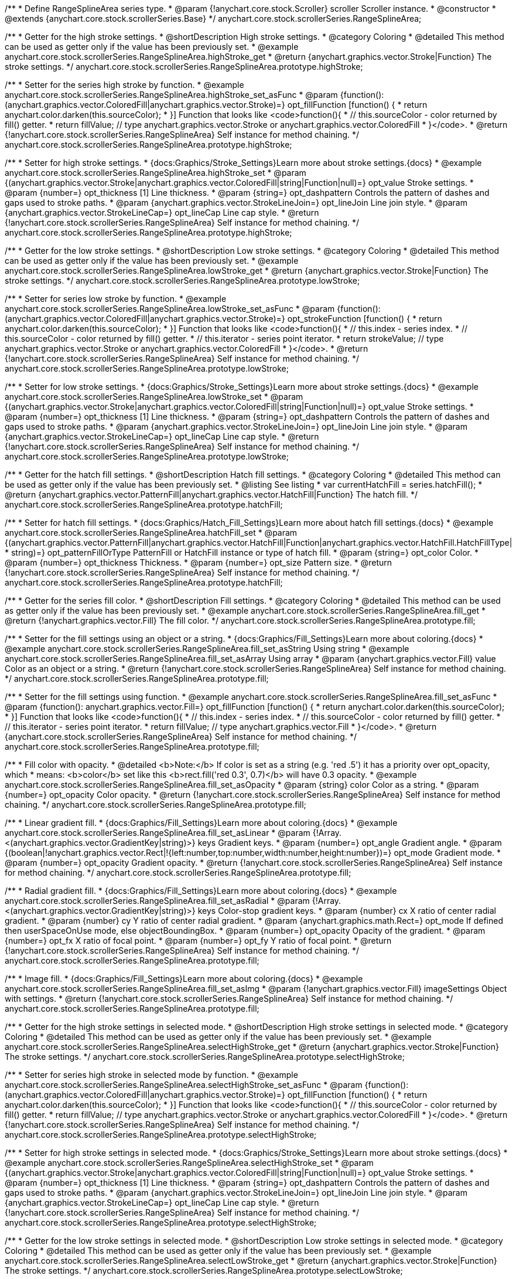 /**
 * Define RangeSplineArea series type.
 * @param {!anychart.core.stock.Scroller} scroller Scroller instance.
 * @constructor
 * @extends {anychart.core.stock.scrollerSeries.Base}
 */
anychart.core.stock.scrollerSeries.RangeSplineArea;


//----------------------------------------------------------------------------------------------------------------------
//
//  anychart.core.stock.scrollerSeries.RangeSplineArea.prototype.highStroke
//
//----------------------------------------------------------------------------------------------------------------------

/**
 * Getter for the high stroke settings.
 * @shortDescription High stroke settings.
 * @category Coloring
 * @detailed This method can be used as getter only if the value has been previously set.
 * @example anychart.core.stock.scrollerSeries.RangeSplineArea.highStroke_get
 * @return {anychart.graphics.vector.Stroke|Function} The stroke settings.
 */
anychart.core.stock.scrollerSeries.RangeSplineArea.prototype.highStroke;

/**
 * Setter for the series high stroke by function.
 * @example anychart.core.stock.scrollerSeries.RangeSplineArea.highStroke_set_asFunc
 * @param {function():(anychart.graphics.vector.ColoredFill|anychart.graphics.vector.Stroke)=} opt_fillFunction [function() {
 *  return anychart.color.darken(this.sourceColor);
 * }] Function that looks like <code>function(){
 *    // this.sourceColor -  color returned by fill() getter.
 *    return fillValue; // type anychart.graphics.vector.Stroke or anychart.graphics.vector.ColoredFill
 * }</code>.
 * @return {!anychart.core.stock.scrollerSeries.RangeSplineArea} Self instance for method chaining.
 */
anychart.core.stock.scrollerSeries.RangeSplineArea.prototype.highStroke;

/**
 * Setter for high stroke settings.
 * {docs:Graphics/Stroke_Settings}Learn more about stroke settings.{docs}
 * @example anychart.core.stock.scrollerSeries.RangeSplineArea.highStroke_set
 * @param {(anychart.graphics.vector.Stroke|anychart.graphics.vector.ColoredFill|string|Function|null)=} opt_value Stroke settings.
 * @param {number=} opt_thickness [1] Line thickness.
 * @param {string=} opt_dashpattern Controls the pattern of dashes and gaps used to stroke paths.
 * @param {anychart.graphics.vector.StrokeLineJoin=} opt_lineJoin Line join style.
 * @param {anychart.graphics.vector.StrokeLineCap=} opt_lineCap Line cap style.
 * @return {!anychart.core.stock.scrollerSeries.RangeSplineArea} Self instance for method chaining.
 */
anychart.core.stock.scrollerSeries.RangeSplineArea.prototype.highStroke;


//----------------------------------------------------------------------------------------------------------------------
//
//  anychart.core.stock.scrollerSeries.RangeSplineArea.prototype.lowStroke
//
//----------------------------------------------------------------------------------------------------------------------

/**
 * Getter for the low stroke settings.
 * @shortDescription Low stroke settings.
 * @category Coloring
 * @detailed This method can be used as getter only if the value has been previously set.
 * @example anychart.core.stock.scrollerSeries.RangeSplineArea.lowStroke_get
 * @return {anychart.graphics.vector.Stroke|Function} The stroke settings.
 */
anychart.core.stock.scrollerSeries.RangeSplineArea.prototype.lowStroke;

/**
 * Setter for series low stroke by function.
 * @example anychart.core.stock.scrollerSeries.RangeSplineArea.lowStroke_set_asFunc
 * @param {function():(anychart.graphics.vector.ColoredFill|anychart.graphics.vector.Stroke)=} opt_strokeFunction [function() {
 *  return anychart.color.darken(this.sourceColor);
 * }] Function that looks like <code>function(){
 *   // this.index - series index.
 *    // this.sourceColor - color returned by fill() getter.
 *    // this.iterator - series point iterator.
 *    return strokeValue; // type anychart.graphics.vector.Stroke or anychart.graphics.vector.ColoredFill
 * }</code>.
 * @return {!anychart.core.stock.scrollerSeries.RangeSplineArea} Self instance for method chaining.
 */
anychart.core.stock.scrollerSeries.RangeSplineArea.prototype.lowStroke;

/**
 * Setter for low stroke settings.
 * {docs:Graphics/Stroke_Settings}Learn more about stroke settings.{docs}
 * @example anychart.core.stock.scrollerSeries.RangeSplineArea.lowStroke_set
 * @param {(anychart.graphics.vector.Stroke|anychart.graphics.vector.ColoredFill|string|Function|null)=} opt_value Stroke settings.
 * @param {number=} opt_thickness [1] Line thickness.
 * @param {string=} opt_dashpattern Controls the pattern of dashes and gaps used to stroke paths.
 * @param {anychart.graphics.vector.StrokeLineJoin=} opt_lineJoin Line join style.
 * @param {anychart.graphics.vector.StrokeLineCap=} opt_lineCap Line cap style.
 * @return {!anychart.core.stock.scrollerSeries.RangeSplineArea} Self instance for method chaining.
 */
anychart.core.stock.scrollerSeries.RangeSplineArea.prototype.lowStroke;


//----------------------------------------------------------------------------------------------------------------------
//
//  anychart.core.stock.scrollerSeries.RangeSplineArea.prototype.hatchFill
//
//----------------------------------------------------------------------------------------------------------------------

/**
 * Getter for the hatch fill settings.
 * @shortDescription Hatch fill settings.
 * @category Coloring
 * @detailed This method can be used as getter only if the value has been previously set.
 * @listing See listing
 * var currentHatchFill = series.hatchFill();
 * @return {anychart.graphics.vector.PatternFill|anychart.graphics.vector.HatchFill|Function} The hatch fill.
 */
anychart.core.stock.scrollerSeries.RangeSplineArea.prototype.hatchFill;

/**
 * Setter for hatch fill settings.
 * {docs:Graphics/Hatch_Fill_Settings}Learn more about hatch fill settings.{docs}
 * @example anychart.core.stock.scrollerSeries.RangeSplineArea.hatchFill_set
 * @param {(anychart.graphics.vector.PatternFill|anychart.graphics.vector.HatchFill|Function|anychart.graphics.vector.HatchFill.HatchFillType|
 * string)=} opt_patternFillOrType PatternFill or HatchFill instance or type of hatch fill.
 * @param {string=} opt_color Color.
 * @param {number=} opt_thickness Thickness.
 * @param {number=} opt_size Pattern size.
 * @return {!anychart.core.stock.scrollerSeries.RangeSplineArea} Self instance for method chaining.
 */
anychart.core.stock.scrollerSeries.RangeSplineArea.prototype.hatchFill;


//----------------------------------------------------------------------------------------------------------------------
//
//  anychart.core.stock.scrollerSeries.RangeSplineArea.prototype.fill
//
//----------------------------------------------------------------------------------------------------------------------

/**
 * Getter for the series fill color.
 * @shortDescription Fill settings.
 * @category Coloring
 * @detailed This method can be used as getter only if the value has been previously set.
 * @example anychart.core.stock.scrollerSeries.RangeSplineArea.fill_get
 * @return {!anychart.graphics.vector.Fill} The fill color.
 */
anychart.core.stock.scrollerSeries.RangeSplineArea.prototype.fill;

/**
 * Setter for the fill settings using an object or a string.
 * {docs:Graphics/Fill_Settings}Learn more about coloring.{docs}
 * @example anychart.core.stock.scrollerSeries.RangeSplineArea.fill_set_asString Using string
 * @example anychart.core.stock.scrollerSeries.RangeSplineArea.fill_set_asArray Using array
 * @param {anychart.graphics.vector.Fill} value Color as an object or a string.
 * @return {!anychart.core.stock.scrollerSeries.RangeSplineArea} Self instance for method chaining.
 */
anychart.core.stock.scrollerSeries.RangeSplineArea.prototype.fill;

/**
 * Setter for the fill settings using function.
 * @example anychart.core.stock.scrollerSeries.RangeSplineArea.fill_set_asFunc
 * @param {function(): anychart.graphics.vector.Fill=} opt_fillFunction [function() {
 *  return anychart.color.darken(this.sourceColor);
 * }] Function that looks like <code>function(){
 *    // this.index - series index.
 *    // this.sourceColor - color returned by fill() getter.
 *    // this.iterator - series point iterator.
 *    return fillValue; // type anychart.graphics.vector.Fill
 * }</code>.
 * @return {anychart.core.stock.scrollerSeries.RangeSplineArea} Self instance for method chaining.
 */
anychart.core.stock.scrollerSeries.RangeSplineArea.prototype.fill;

/**
 * Fill color with opacity.
 * @detailed <b>Note:</b> If color is set as a string (e.g. 'red .5') it has a priority over opt_opacity, which
 * means: <b>color</b> set like this <b>rect.fill('red 0.3', 0.7)</b> will have 0.3 opacity.
 * @example anychart.core.stock.scrollerSeries.RangeSplineArea.fill_set_asOpacity
 * @param {string} color Color as a string.
 * @param {number=} opt_opacity Color opacity.
 * @return {!anychart.core.stock.scrollerSeries.RangeSplineArea} Self instance for method chaining.
 */
anychart.core.stock.scrollerSeries.RangeSplineArea.prototype.fill;

/**
 * Linear gradient fill.
 * {docs:Graphics/Fill_Settings}Learn more about coloring.{docs}
 * @example anychart.core.stock.scrollerSeries.RangeSplineArea.fill_set_asLinear
 * @param {!Array.<(anychart.graphics.vector.GradientKey|string)>} keys Gradient keys.
 * @param {number=} opt_angle Gradient angle.
 * @param {(boolean|!anychart.graphics.vector.Rect|!{left:number,top:number,width:number,height:number})=} opt_mode Gradient mode.
 * @param {number=} opt_opacity Gradient opacity.
 * @return {!anychart.core.stock.scrollerSeries.RangeSplineArea} Self instance for method chaining.
 */
anychart.core.stock.scrollerSeries.RangeSplineArea.prototype.fill;

/**
 * Radial gradient fill.
 * {docs:Graphics/Fill_Settings}Learn more about coloring.{docs}
 * @example anychart.core.stock.scrollerSeries.RangeSplineArea.fill_set_asRadial
 * @param {!Array.<(anychart.graphics.vector.GradientKey|string)>} keys Color-stop gradient keys.
 * @param {number} cx X ratio of center radial gradient.
 * @param {number} cy Y ratio of center radial gradient.
 * @param {anychart.graphics.math.Rect=} opt_mode If defined then userSpaceOnUse mode, else objectBoundingBox.
 * @param {number=} opt_opacity Opacity of the gradient.
 * @param {number=} opt_fx X ratio of focal point.
 * @param {number=} opt_fy Y ratio of focal point.
 * @return {!anychart.core.stock.scrollerSeries.RangeSplineArea} Self instance for method chaining.
 */
anychart.core.stock.scrollerSeries.RangeSplineArea.prototype.fill;

/**
 * Image fill.
 * {docs:Graphics/Fill_Settings}Learn more about coloring.{docs}
 * @example anychart.core.stock.scrollerSeries.RangeSplineArea.fill_set_asImg
 * @param {!anychart.graphics.vector.Fill} imageSettings Object with settings.
 * @return {!anychart.core.stock.scrollerSeries.RangeSplineArea} Self instance for method chaining.
 */
anychart.core.stock.scrollerSeries.RangeSplineArea.prototype.fill;


//----------------------------------------------------------------------------------------------------------------------
//
//  anychart.core.stock.scrollerSeries.RangeSplineArea.prototype.selectHighStroke
//
//----------------------------------------------------------------------------------------------------------------------

/**
 * Getter for the high stroke settings in selected mode.
 * @shortDescription High stroke settings in selected mode.
 * @category Coloring
 * @detailed This method can be used as getter only if the value has been previously set.
 * @example anychart.core.stock.scrollerSeries.RangeSplineArea.selectHighStroke_get
 * @return {anychart.graphics.vector.Stroke|Function} The stroke settings.
 */
anychart.core.stock.scrollerSeries.RangeSplineArea.prototype.selectHighStroke;

/**
 * Setter for series high stroke in selected mode by function.
 * @example anychart.core.stock.scrollerSeries.RangeSplineArea.selectHighStroke_set_asFunc
 * @param {function():(anychart.graphics.vector.ColoredFill|anychart.graphics.vector.Stroke)=} opt_fillFunction [function() {
 *  return anychart.color.darken(this.sourceColor);
 * }] Function that looks like <code>function(){
 *    // this.sourceColor -  color returned by fill() getter.
 *    return fillValue; // type anychart.graphics.vector.Stroke or anychart.graphics.vector.ColoredFill
 * }</code>.
 * @return {!anychart.core.stock.scrollerSeries.RangeSplineArea} Self instance for method chaining.
 */
anychart.core.stock.scrollerSeries.RangeSplineArea.prototype.selectHighStroke;

/**
 * Setter for high stroke settings in selected mode.
 * {docs:Graphics/Stroke_Settings}Learn more about stroke settings.{docs}
 * @example anychart.core.stock.scrollerSeries.RangeSplineArea.selectHighStroke_set
 * @param {(anychart.graphics.vector.Stroke|anychart.graphics.vector.ColoredFill|string|Function|null)=} opt_value Stroke settings.
 * @param {number=} opt_thickness [1] Line thickness.
 * @param {string=} opt_dashpattern Controls the pattern of dashes and gaps used to stroke paths.
 * @param {anychart.graphics.vector.StrokeLineJoin=} opt_lineJoin Line join style.
 * @param {anychart.graphics.vector.StrokeLineCap=} opt_lineCap Line cap style.
 * @return {!anychart.core.stock.scrollerSeries.RangeSplineArea} Self instance for method chaining.
 */
anychart.core.stock.scrollerSeries.RangeSplineArea.prototype.selectHighStroke;


//----------------------------------------------------------------------------------------------------------------------
//
//  anychart.core.stock.scrollerSeries.RangeSplineArea.prototype.selectLowStroke
//
//----------------------------------------------------------------------------------------------------------------------

/**
 * Getter for the low stroke settings in selected mode.
 * @shortDescription Low stroke settings in selected mode.
 * @category Coloring
 * @detailed This method can be used as getter only if the value has been previously set.
 * @example anychart.core.stock.scrollerSeries.RangeSplineArea.selectLowStroke_get
 * @return {anychart.graphics.vector.Stroke|Function} The stroke settings.
 */
anychart.core.stock.scrollerSeries.RangeSplineArea.prototype.selectLowStroke;

/**
 * Setter for series low stroke in selected mode by function.
 * @example anychart.core.stock.scrollerSeries.RangeSplineArea.selectLowStroke_set_asFunc
 * @param {function():(anychart.graphics.vector.ColoredFill|anychart.graphics.vector.Stroke)=} opt_strokeFunction [function() {
 *  return anychart.color.darken(this.sourceColor);
 * }] Function that looks like <code>function(){
 *   // this.index - series index.
 *    // this.sourceColor - color returned by fill() getter.
 *    // this.iterator - series point iterator.
 *    return strokeValue; // type anychart.graphics.vector.Stroke or anychart.graphics.vector.ColoredFill
 * }</code>.
 * @return {!anychart.core.stock.scrollerSeries.RangeSplineArea} Self instance for method chaining.
 */
anychart.core.stock.scrollerSeries.RangeSplineArea.prototype.selectLowStroke;

/**
 * Setter for low stroke settings in selected mode.
 * {docs:Graphics/Stroke_Settings}Learn more about stroke settings.{docs}
 * @example anychart.core.stock.scrollerSeries.RangeSplineArea.selectLowStroke_set
 * @param {(anychart.graphics.vector.Stroke|anychart.graphics.vector.ColoredFill|string|Function|null)=} opt_value Stroke settings.
 * @param {number=} opt_thickness [1] Line thickness.
 * @param {string=} opt_dashpattern Controls the pattern of dashes and gaps used to stroke paths.
 * @param {anychart.graphics.vector.StrokeLineJoin=} opt_lineJoin Line join style.
 * @param {anychart.graphics.vector.StrokeLineCap=} opt_lineCap Line cap style.
 * @return {!anychart.core.stock.scrollerSeries.RangeSplineArea} Self instance for method chaining.
 */
anychart.core.stock.scrollerSeries.RangeSplineArea.prototype.selectLowStroke;


//----------------------------------------------------------------------------------------------------------------------
//
//  anychart.core.stock.scrollerSeries.RangeSplineArea.prototype.selectHatchFill
//
//----------------------------------------------------------------------------------------------------------------------

/**
 * Getter for the hatch fill settings in selected mode.
 * @shortDescription Hatch fill settings in selected mode.
 * @category Coloring
 * @detailed This method can be used as getter only if the value has been previously set.
 * @listing See listing
 * var currentSelectHatchFill = series.selectHatchFill();
 * @return {anychart.graphics.vector.PatternFill|anychart.graphics.vector.HatchFill|Function} The hatch fill.
 */
anychart.core.stock.scrollerSeries.RangeSplineArea.prototype.selectHatchFill;

/**
 * Setter for hatch fill settings in selected mode.
 * {docs:Graphics/Hatch_Fill_Settings}Learn more about hatch fill settings.{docs}
 * @example anychart.core.stock.scrollerSeries.RangeSplineArea.selectHatchFill_set
 * @param {(anychart.graphics.vector.PatternFill|anychart.graphics.vector.HatchFill|Function|anychart.graphics.vector.HatchFill.HatchFillType|
 * string)=} opt_patternFillOrType PatternFill or HatchFill instance or type of hatch fill.
 * @param {string=} opt_color Color.
 * @param {number=} opt_thickness Thickness.
 * @param {number=} opt_size Pattern size.
 * @return {!anychart.core.stock.scrollerSeries.RangeSplineArea} Self instance for method chaining.
 */
anychart.core.stock.scrollerSeries.RangeSplineArea.prototype.selectHatchFill;


//----------------------------------------------------------------------------------------------------------------------
//
//  anychart.core.stock.scrollerSeries.RangeSplineArea.prototype.selectFill
//
//----------------------------------------------------------------------------------------------------------------------

/**
 * Getter for the series fill color in selected mode.
 * @shortDescription Fill settings in selected mode.
 * @category Coloring
 * @detailed This method can be used as getter only if the value has been previously set.
 * @example anychart.core.stock.scrollerSeries.RangeSplineArea.selectFill_get
 * @return {!anychart.graphics.vector.Fill} The fill color.
 */
anychart.core.stock.scrollerSeries.RangeSplineArea.prototype.selectFill;

/**
 * Setter for the fill settings in selected mode using an array or a string.
 * {docs:Graphics/Fill_Settings}Learn more about coloring.{docs}
 * @example anychart.core.stock.scrollerSeries.RangeSplineArea.selectFill_set_asString Using string
 * @example anychart.core.stock.scrollerSeries.RangeSplineArea.selectFill_set_asArray Using array
 * @param {anychart.graphics.vector.Fill} value Color as an array or a string.
 * @return {!anychart.core.stock.scrollerSeries.RangeSplineArea} Self instance for method chaining.
 */
anychart.core.stock.scrollerSeries.RangeSplineArea.prototype.selectFill;

/**
 * Setter for the fill settings in selected mode using function.
 * @example anychart.core.stock.scrollerSeries.RangeSplineArea.selectFill_set_asFunc
 * @param {function(): anychart.graphics.vector.Fill=} opt_fillFunction [function() {
 *  return anychart.color.darken(this.sourceColor);
 * }] Function that looks like <code>function(){
 *    // this.index - series index.
 *    // this.sourceColor - color returned by fill() getter.
 *    // this.iterator - series point iterator.
 *    return fillValue; // type anychart.graphics.vector.Fill
 * }</code>.
 * @return {anychart.core.stock.scrollerSeries.RangeSplineArea} Self instance for method chaining.
 */
anychart.core.stock.scrollerSeries.RangeSplineArea.prototype.selectFill;

/**
 * Fill color in selected mode with opacity.
 * @detailed <b>Note:</b> If color is set as a string (e.g. 'red .5') it has a priority over opt_opacity, which
 * means: <b>color</b> set like this <b>rect.fill('red 0.3', 0.7)</b> will have 0.3 opacity.
 * @example anychart.core.stock.scrollerSeries.RangeSplineArea.selectFill_set_asOpacity
 * @param {string} color Color as a string.
 * @param {number=} opt_opacity Color opacity.
 * @return {!anychart.core.stock.scrollerSeries.RangeSplineArea} Self instance for method chaining.
 */
anychart.core.stock.scrollerSeries.RangeSplineArea.prototype.selectFill;

/**
 * Linear gradient fill in selected mode.
 * {docs:Graphics/Fill_Settings}Learn more about coloring.{docs}
 * @example anychart.core.stock.scrollerSeries.RangeSplineArea.selectFill_set_asLinear
 * @param {!Array.<(anychart.graphics.vector.GradientKey|string)>} keys Gradient keys.
 * @param {number=} opt_angle Gradient angle.
 * @param {(boolean|!anychart.graphics.vector.Rect|!{left:number,top:number,width:number,height:number})=} opt_mode Gradient mode.
 * @param {number=} opt_opacity Gradient opacity.
 * @return {!anychart.core.stock.scrollerSeries.RangeSplineArea} Self instance for method chaining.
 */
anychart.core.stock.scrollerSeries.RangeSplineArea.prototype.selectFill;

/**
 * Radial gradient fill in selected mode.
 * {docs:Graphics/Fill_Settings}Learn more about coloring.{docs}
 * @example anychart.core.stock.scrollerSeries.RangeSplineArea.selectFill_set_asRadial
 * @param {!Array.<(anychart.graphics.vector.GradientKey|string)>} keys Color-stop gradient keys.
 * @param {number} cx X ratio of center radial gradient.
 * @param {number} cy Y ratio of center radial gradient.
 * @param {anychart.graphics.math.Rect=} opt_mode If defined then userSpaceOnUse mode, else objectBoundingBox.
 * @param {number=} opt_opacity Opacity of the gradient.
 * @param {number=} opt_fx X ratio of focal point.
 * @param {number=} opt_fy Y ratio of focal point.
 * @return {!anychart.core.stock.scrollerSeries.RangeSplineArea} Self instance for method chaining.
 */
anychart.core.stock.scrollerSeries.RangeSplineArea.prototype.selectFill;

/**
 * Image fill in selected mode.
 * {docs:Graphics/Fill_Settings}Learn more about coloring.{docs}
 * @example anychart.core.stock.scrollerSeries.RangeSplineArea.selectFill_set_asImg
 * @param {!anychart.graphics.vector.Fill} imageSettings Object with settings.
 * @return {!anychart.core.stock.scrollerSeries.RangeSplineArea} Self instance for method chaining.
 */
anychart.core.stock.scrollerSeries.RangeSplineArea.prototype.selectFill;

/** @inheritDoc */
anychart.core.stock.scrollerSeries.RangeSplineArea.prototype.connectMissingPoints;

/** @inheritDoc */
anychart.core.stock.scrollerSeries.RangeSplineArea.prototype.xPointPosition;

/** @inheritDoc */
anychart.core.stock.scrollerSeries.RangeSplineArea.prototype.clip;

/** @inheritDoc */
anychart.core.stock.scrollerSeries.RangeSplineArea.prototype.xScale;

/** @inheritDoc */
anychart.core.stock.scrollerSeries.RangeSplineArea.prototype.yScale;

/** @inheritDoc */
anychart.core.stock.scrollerSeries.RangeSplineArea.prototype.error;

/** @inheritDoc */
anychart.core.stock.scrollerSeries.RangeSplineArea.prototype.data;

/** @inheritDoc */
anychart.core.stock.scrollerSeries.RangeSplineArea.prototype.meta;

/** @inheritDoc */
anychart.core.stock.scrollerSeries.RangeSplineArea.prototype.name;

/** @inheritDoc */
anychart.core.stock.scrollerSeries.RangeSplineArea.prototype.tooltip;

/** @inheritDoc */
anychart.core.stock.scrollerSeries.RangeSplineArea.prototype.legendItem;

/** @inheritDoc */
anychart.core.stock.scrollerSeries.RangeSplineArea.prototype.color;

/** @inheritDoc */
anychart.core.stock.scrollerSeries.RangeSplineArea.prototype.hover;

/** @inheritDoc */
anychart.core.stock.scrollerSeries.RangeSplineArea.prototype.unhover;

/** @inheritDoc */
anychart.core.stock.scrollerSeries.RangeSplineArea.prototype.select;

/** @inheritDoc */
anychart.core.stock.scrollerSeries.RangeSplineArea.prototype.unselect;

/** @inheritDoc */
anychart.core.stock.scrollerSeries.RangeSplineArea.prototype.selectionMode;

/** @inheritDoc */
anychart.core.stock.scrollerSeries.RangeSplineArea.prototype.allowPointsSelect;

/** @inheritDoc */
anychart.core.stock.scrollerSeries.RangeSplineArea.prototype.bounds;

/** @inheritDoc */
anychart.core.stock.scrollerSeries.RangeSplineArea.prototype.left;

/** @inheritDoc */
anychart.core.stock.scrollerSeries.RangeSplineArea.prototype.right;

/** @inheritDoc */
anychart.core.stock.scrollerSeries.RangeSplineArea.prototype.top;

/** @inheritDoc */
anychart.core.stock.scrollerSeries.RangeSplineArea.prototype.bottom;

/** @inheritDoc */
anychart.core.stock.scrollerSeries.RangeSplineArea.prototype.width;

/** @inheritDoc */
anychart.core.stock.scrollerSeries.RangeSplineArea.prototype.height;

/** @inheritDoc */
anychart.core.stock.scrollerSeries.RangeSplineArea.prototype.minWidth;

/** @inheritDoc */
anychart.core.stock.scrollerSeries.RangeSplineArea.prototype.minHeight;

/** @inheritDoc */
anychart.core.stock.scrollerSeries.RangeSplineArea.prototype.maxWidth;

/** @inheritDoc */
anychart.core.stock.scrollerSeries.RangeSplineArea.prototype.maxHeight;

/** @inheritDoc */
anychart.core.stock.scrollerSeries.RangeSplineArea.prototype.getPixelBounds;

/** @inheritDoc */
anychart.core.stock.scrollerSeries.RangeSplineArea.prototype.zIndex;

/** @inheritDoc */
anychart.core.stock.scrollerSeries.RangeSplineArea.prototype.enabled;

/** @inheritDoc */
anychart.core.stock.scrollerSeries.RangeSplineArea.prototype.print;

/** @inheritDoc */
anychart.core.stock.scrollerSeries.RangeSplineArea.prototype.saveAsPNG;

/** @inheritDoc */
anychart.core.stock.scrollerSeries.RangeSplineArea.prototype.saveAsJPG;

/** @inheritDoc */
anychart.core.stock.scrollerSeries.RangeSplineArea.prototype.saveAsPDF;

/** @inheritDoc */
anychart.core.stock.scrollerSeries.RangeSplineArea.prototype.saveAsSVG;

/** @inheritDoc */
anychart.core.stock.scrollerSeries.RangeSplineArea.prototype.toSVG;

/** @inheritDoc */
anychart.core.stock.scrollerSeries.RangeSplineArea.prototype.listen;

/** @inheritDoc */
anychart.core.stock.scrollerSeries.RangeSplineArea.prototype.listenOnce;

/** @inheritDoc */
anychart.core.stock.scrollerSeries.RangeSplineArea.prototype.unlisten;

/** @inheritDoc */
anychart.core.stock.scrollerSeries.RangeSplineArea.prototype.unlistenByKey;

/** @inheritDoc */
anychart.core.stock.scrollerSeries.RangeSplineArea.prototype.removeAllListeners;

/** @inheritDoc */
anychart.core.stock.scrollerSeries.RangeSplineArea.prototype.id;

/** @inheritDoc */
anychart.core.stock.scrollerSeries.RangeSplineArea.prototype.transformX;

/** @inheritDoc */
anychart.core.stock.scrollerSeries.RangeSplineArea.prototype.transformY;

/** @inheritDoc */
anychart.core.stock.scrollerSeries.RangeSplineArea.prototype.getPixelPointWidth;

/** @inheritDoc */
anychart.core.stock.scrollerSeries.RangeSplineArea.prototype.getPoint;

/** @inheritDoc */
anychart.core.stock.scrollerSeries.RangeSplineArea.prototype.seriesType;
